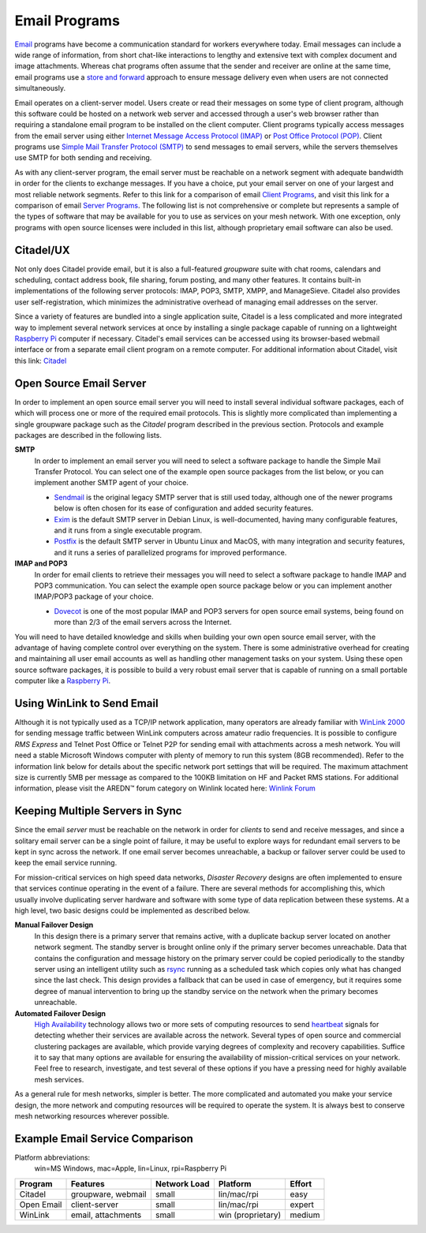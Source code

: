 ==============
Email Programs
==============

`Email <https://en.wikipedia.org/wiki/Email>`_ programs have become a communication standard for workers everywhere today. Email messages can include a wide range of information, from short chat-like interactions to lengthy and extensive text with complex document and image attachments. Whereas chat programs often assume that the sender and receiver are online at the same time, email programs use a `store and forward <https://en.wikipedia.org/wiki/Store_and_forward>`_ approach to ensure message delivery even when users are not connected simultaneously.

Email operates on a client-server model. Users create or read their messages on some type of client program, although this software could be hosted on a network web server and accessed through a user's web browser rather than requiring a standalone email program to be installed on the client computer. Client programs typically access messages from the email server using either `Internet Message Access Protocol (IMAP) <https://en.wikipedia.org/wiki/Internet_Message_Access_Protocol>`_ or `Post Office Protocol (POP) <https://en.wikipedia.org/wiki/Post_Office_Protocol>`_. Client programs use `Simple Mail Transfer Protocol (SMTP) <https://en.wikipedia.org/wiki/Simple_Mail_Transfer_Protocol>`_ to send messages to email servers, while the servers themselves use SMTP for both sending and receiving.

As with any client-server program, the email server must be reachable on a network segment with adequate bandwidth in order for the clients to exchange messages. If you have a choice, put your email server on one of your largest and most reliable network segments. Refer to this link for a comparison of email `Client Programs <https://en.wikipedia.org/wiki/Comparison_of_email_clients>`_, and visit this link for a comparison of email `Server Programs <https://en.wikipedia.org/wiki/Comparison_of_mail_servers>`_. The following list is not comprehensive or complete but represents a sample of the types of software that may be available for you to use as services on your mesh network. With one exception, only programs with open source licenses were included in this list, although proprietary email software can also be used.

Citadel/UX
----------

Not only does Citadel provide email, but it is also a full-featured *groupware* suite with chat rooms, calendars and scheduling, contact address book, file sharing, forum posting, and many other features. It contains built-in implementations of the following server protocols: IMAP, POP3, SMTP, XMPP, and ManageSieve. Citadel also provides user self-registration, which minimizes the administrative overhead of managing email addresses on the server.

Since a variety of features are bundled into a single application suite, Citadel is a less complicated and more integrated way to implement several network services at once by installing a single package capable of running on a lightweight `Raspberry Pi <https://en.wikipedia.org/wiki/Raspberry_Pi>`_ computer if necessary. Citadel's email services can be accessed using its browser-based webmail interface or from a separate email client program on a remote computer. For additional information about Citadel, visit this link: `Citadel <https://en.wikipedia.org/wiki/Citadel/UX>`_

.. image:: _images/citadel.png
   :alt: Citadel Web Interface
   :align: center

Open Source Email Server
------------------------

In order to implement an open source email server you will need to install several individual software packages, each of which will process one or more of the required email protocols. This is slightly more complicated than implementing a single groupware package such as the *Citadel* program described in the previous section. Protocols and example packages are described in the following lists.

**SMTP**
  In order to implement an email server you will need to select a software package to handle the Simple Mail Transfer Protocol. You can select one of the example open source packages from the list below, or you can implement another SMTP agent of your choice.

  * `Sendmail <https://en.wikipedia.org/wiki/Sendmail>`_ is the original legacy SMTP server that is still used today, although one of the newer programs below is often chosen for its ease of configuration and added security features.
  * `Exim <https://en.wikipedia.org/wiki/Exim>`_ is the default SMTP server in Debian Linux, is well-documented, having many configurable features, and it runs from a single executable program.
  * `Postfix <https://en.wikipedia.org/wiki/Postfix_(software)>`_ is the default SMTP server in Ubuntu Linux and MacOS, with many integration and security features, and it runs a series of parallelized programs for improved performance.

**IMAP and POP3**
  In order for email clients to retrieve their messages you will need to select a software package to handle IMAP and POP3 communication. You can select the example open source package below or you can implement another IMAP/POP3 package of your choice.

  * `Dovecot <https://en.wikipedia.org/wiki/Dovecot_(software)>`_ is one of the most popular IMAP and POP3 servers for open source email systems, being found on more than 2/3 of the email servers across the Internet.

You will need to have detailed knowledge and skills when building your own open source email server, with the advantage of having complete control over everything on the system. There is some administrative overhead for creating and maintaining all user email accounts as well as handling other management tasks on your system. Using these open source software packages, it is possible to build a very robust email server that is capable of running on a small portable computer like a `Raspberry Pi <https://en.wikipedia.org/wiki/Raspberry_Pi>`_.

.. image:: _images/thunderbird.png
   :alt: Thunderbird IMAP Client
   :align: center


Using WinLink to Send Email
---------------------------

Although it is not typically used as a TCP/IP network application, many operators are already familiar with `WinLink 2000 <https://en.wikipedia.org/wiki/Winlink>`_ for sending message traffic between WinLink computers across amateur radio frequencies. It is possible to configure *RMS Express* and Telnet Post Office or Telnet P2P for sending email with attachments across a mesh network. You will need a stable Microsoft Windows computer with plenty of memory to run this system (8GB recommended). Refer to the information link below for details about the specific network port settings that will be required. The maximum attachment size is currently 5MB per message as compared to the 100KB limitation on HF and Packet RMS stations. For additional information, please visit the AREDN |trade| forum category on Winlink located here: `Winlink Forum <https://www.arednmesh.org/forums/winlink>`_

.. image:: _images/winlink.png
   :alt: Winlink Interface
   :align: center


Keeping Multiple Servers in Sync
--------------------------------

Since the email *server* must be reachable on the network in order for *clients* to send and receive messages, and since a solitary email server can be a single point of failure, it may be useful to explore ways for redundant email servers to be kept in sync across the network. If one email server becomes unreachable, a backup or failover server could be used to keep the email service running.

For mission-critical services on high speed data networks, *Disaster Recovery* designs are often implemented to ensure that services continue operating in the event of a failure. There are several methods for accomplishing this, which usually involve duplicating server hardware and software with some type of data replication between these systems. At a high level, two basic designs could be implemented as described below.

**Manual Failover Design**
  In this design there is a primary server that remains active, with a duplicate backup server located on another network segment. The standby server is brought online only if the primary server becomes unreachable. Data that contains the configuration and message history on the primary server could be copied periodically to the standby server using an intelligent utility such as `rsync <https://en.wikipedia.org/wiki/Rsync>`_ running as a scheduled task which copies only what has changed since the last check. This design provides a fallback that can be used in case of emergency, but it requires some degree of manual intervention to bring up the standby service on the network when the primary becomes unreachable.

**Automated Failover Design**
  `High Availability <https://en.wikipedia.org/wiki/High-availability_cluster>`_ technology allows two or more sets of computing resources to send `heartbeat <https://en.wikipedia.org/wiki/Heartbeat_(computing)>`_ signals for detecting whether their services are available across the network. Several types of open source and commercial clustering packages are available, which provide varying degrees of complexity and recovery capabilities. Suffice it to say that many options are available for ensuring the availability of mission-critical services on your network. Feel free to research, investigate, and test several of these options if you have a pressing need for highly available mesh services.

.. image:: _images/server-sync.png
   :alt: Server Sync Diagram
   :align: center

As a general rule for mesh networks, simpler is better. The more complicated and automated you make your service design, the more network and computing resources will be required to operate the system. It is always best to conserve mesh networking resources wherever possible.


Example Email Service Comparison
--------------------------------

Platform abbreviations:
  win=MS Windows, mac=Apple, lin=Linux, rpi=Raspberry Pi

==========  ==================  ============  =================  ======
Program     Features            Network Load  Platform           Effort
==========  ==================  ============  =================  ======
Citadel     groupware, webmail  small         lin/mac/rpi        easy
Open Email  client-server       small         lin/mac/rpi        expert
WinLink     email, attachments  small         win (proprietary)  medium
==========  ==================  ============  =================  ======

.. |trade|  unicode:: U+02122 .. TRADE MARK SIGN
   :ltrim:
